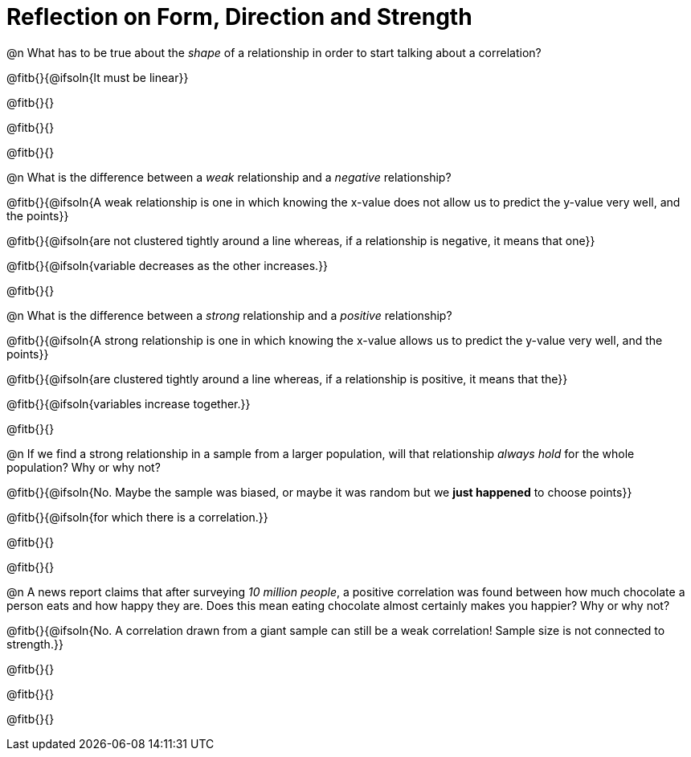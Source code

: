 = Reflection on Form, Direction and Strength

@n What has to be true about the _shape_ of a relationship in order to start talking about a correlation?

@fitb{}{@ifsoln{It must be linear}}

@fitb{}{}

@fitb{}{}

@fitb{}{}


@n What is the difference between a _weak_ relationship and a _negative_ relationship? 


@fitb{}{@ifsoln{A weak relationship is one in which knowing the x-value does not allow us to predict the y-value very well, and the points}}

@fitb{}{@ifsoln{are not clustered tightly around a line whereas, if a relationship is negative, it means that one}}

@fitb{}{@ifsoln{variable decreases as the other increases.}}

@fitb{}{}

@n What is the difference between a _strong_ relationship and a _positive_ relationship?

@fitb{}{@ifsoln{A strong relationship is one in which knowing the x-value allows us to predict the y-value very well, and the points}}

@fitb{}{@ifsoln{are clustered tightly around a line whereas, if a relationship is positive, it means that the}}

@fitb{}{@ifsoln{variables increase together.}}

@fitb{}{}

@n If we find a strong relationship in a sample from a larger population, will that relationship _always hold_ for the whole population? Why or why not?

@fitb{}{@ifsoln{No. Maybe the sample was biased, or maybe it was random but we *just happened* to choose points}}

@fitb{}{@ifsoln{for which there is a correlation.}}

@fitb{}{}

@fitb{}{}


@n A news report claims that after surveying __10 million people__, a positive correlation was found between how much chocolate a person eats and how happy they are. Does this mean eating chocolate almost certainly makes you happier? Why or why not?

@fitb{}{@ifsoln{No. A correlation drawn from a giant sample can still be a weak correlation! Sample size is not connected to strength.}}

@fitb{}{}

@fitb{}{}

@fitb{}{}
